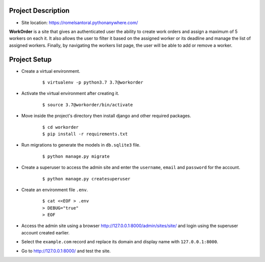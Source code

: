 ===================
Project Description
===================

- Site location: `<https://romelsantoral.pythonanywhere.com/>`_

**WorkOrder** is a site that gives an authenticated user the ability
to create work orders and assign a maximum of 5 workers on each it.
It also allows the user to filter it based on the assigned worker or
its deadline and manage the list of assigned workers. Finally,
by navigating the workers list page, the user will be able to
add or remove a worker.


==============
Project Setup
==============
- Create a virtual environment.
    ::

        $ virtualenv -p python3.7 3.7@workorder

- Activate the virtual environment after creating it.
    ::

        $ source 3.7@workorder/bin/activate

- Move inside the project's directory then install django and other required packages.
    ::

        $ cd workorder
        $ pip install -r requirements.txt

- Run migrations to generate the models in ``db.sqlite3`` file.
    ::

        $ python manage.py migrate

- Create a superuser to access the admin site and enter the ``username``, ``email`` and ``password`` for the account.
    ::

        $ python manage.py createsuperuser

- Create an environment file ``.env``.
    ::

        $ cat <<EOF > .env
        > DEBUG="true"
        > EOF

- Access the admin site using a browser `<http://127.0.0.1:8000/admin/sites/site/>`_ and login using the superuser account created earlier.
- Select the ``example.com`` record and replace its domain and display name with ``127.0.0.1:8000``.
- Go to `<http://127.0.0.1:8000/>`_ and test the site.
